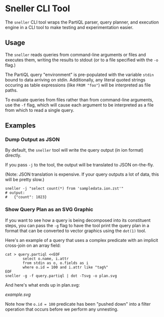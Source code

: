* Sneller CLI Tool

The ~sneller~ CLI tool wraps the PartiQL parser,
query planner, and execution engine in a CLI tool
to make testing and experimentation easier.

** Usage

The ~sneller~ reads queries from command-line
arguments or files and executes them, writing
the results to stdout (or to a file specified
with the ~-o~ flag.)

The PartiQL query "environment" is pre-populated
with the variable ~stdin~ bound to data arriving
on stdin. Additionally, any literal quoted strings
occuring as table expressions (like ~FROM "foo"~)
will be interpreted as file paths.

To evaluate queries from files rather than
from command-line arguments, use the ~-f~
flag, which will cause each argument to be
interpreted as a file from which to read a
single query.

** Examples

*** Dump Output as JSON

By default, the ~sneller~ tool will write
the query output (in ion format) directly.

If you pass ~-j~ to the tool, the output
will be translated to JSON on-the-fly.

(Note: JSON translation is expensive.
If your query outputs a lot of data,
this will be pretty slow.)

#+begin_src shell
sneller -j "select count(*) from 'sampledata.ion.zst'"
# output:
#   {"count": 1023}
#+end_src

#+RESULTS: output

*** Show Query Plan as an SVG Graphic

If you want to see how a query is being
decomposed into its constituent steps,
you can pass the ~-g~ flag to have the tool
print the query plan in a format that can
be converted to vector graphics using
the ~dot(1)~ tool.

Here's an example of a query that uses
a complex predicate with an implicit
cross-join on an array field:

#+begin_src shell
cat > query.partiql <<EOF
        select o.name, i.attr
        from stdin as o, o.fields as i
        where o.id = 100 and i.attr like "tag%"
EOF
sneller -g -f query.partiql | dot -Tsvg -o plan.svg
#+end_src

And here's what ends up in plan.svg:

    [[example.svg]]

Note how the ~o.id = 100~ predicate has been
"pushed down" into a filter operation that occurs
before we perform any unnesting.
